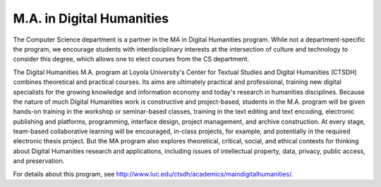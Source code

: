 M.A. in Digital Humanities
===========================

The Computer Science department is a partner in the MA in Digital Humanities program. While not a department-specific the program, we encourage students with interdisciplinary interests at the intersection of culture and technology to consider this degree, which allows one to elect courses from the CS department.

The Digital Humanities M.A. program at Loyola University's Center for Textual Studies and Digital Humanities (CTSDH) combines theoretical and practical courses. Its aims are ultimately practical and professional, training new digital specialists for the growing knowledge and information economy and today's research in humanities disciplines. Because the nature of much Digital Humanities work is constructive and project-based, students in the M.A. program will be given hands-on training in the workshop or seminar-based classes, training in the text editing and text encoding, electronic publishing and platforms, programming, interface design, project management, and archive construction. At every stage, team-based collaborative learning will be encouraged, in-class projects, for example, and potentially in the required electronic thesis project. But the MA program also explores theoretical, critical, social, and ethical contexts for thinking about Digital Humanities research and applications, including issues of intellectual property, data, privacy, public access, and preservation.

For details about this program, see http://www.luc.edu/ctsdh/academics/maindigitalhumanities/.
